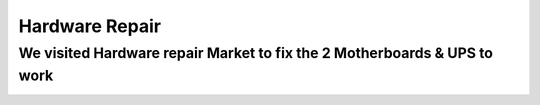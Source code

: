 Hardware Repair
===============


We visited Hardware repair Market to fix the 2 Motherboards & UPS to work
#########################################################################

.. image:: images/p1.jpg


.. image:: images/p2.jpg


.. image:: images/p3.jpg